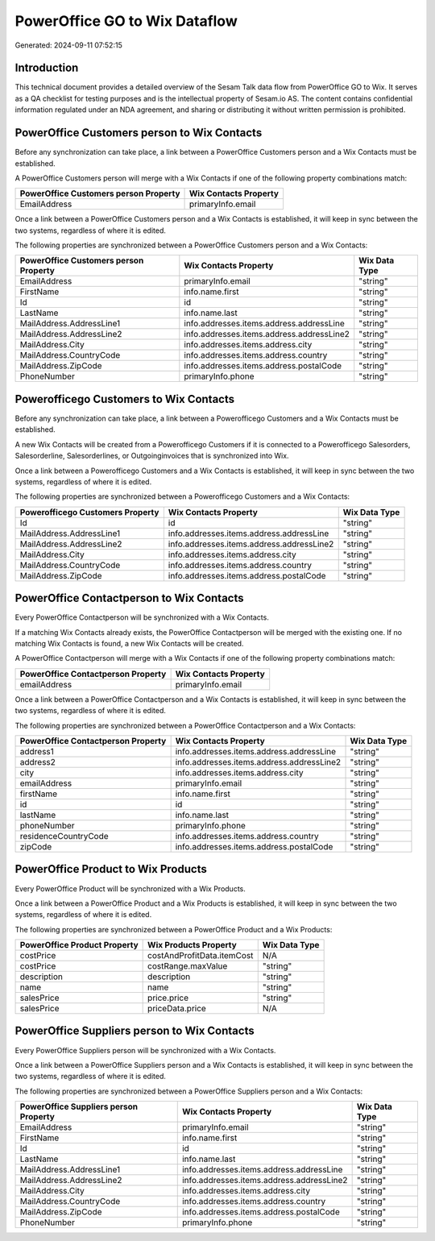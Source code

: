 ==============================
PowerOffice GO to Wix Dataflow
==============================

Generated: 2024-09-11 07:52:15

Introduction
------------

This technical document provides a detailed overview of the Sesam Talk data flow from PowerOffice GO to Wix. It serves as a QA checklist for testing purposes and is the intellectual property of Sesam.io AS. The content contains confidential information regulated under an NDA agreement, and sharing or distributing it without written permission is prohibited.

PowerOffice Customers person to Wix Contacts
--------------------------------------------
Before any synchronization can take place, a link between a PowerOffice Customers person and a Wix Contacts must be established.

A PowerOffice Customers person will merge with a Wix Contacts if one of the following property combinations match:

.. list-table::
   :header-rows: 1

   * - PowerOffice Customers person Property
     - Wix Contacts Property
   * - EmailAddress
     - primaryInfo.email

Once a link between a PowerOffice Customers person and a Wix Contacts is established, it will keep in sync between the two systems, regardless of where it is edited.

The following properties are synchronized between a PowerOffice Customers person and a Wix Contacts:

.. list-table::
   :header-rows: 1

   * - PowerOffice Customers person Property
     - Wix Contacts Property
     - Wix Data Type
   * - EmailAddress
     - primaryInfo.email
     - "string"
   * - FirstName
     - info.name.first
     - "string"
   * - Id
     - id
     - "string"
   * - LastName
     - info.name.last
     - "string"
   * - MailAddress.AddressLine1
     - info.addresses.items.address.addressLine
     - "string"
   * - MailAddress.AddressLine2
     - info.addresses.items.address.addressLine2
     - "string"
   * - MailAddress.City
     - info.addresses.items.address.city
     - "string"
   * - MailAddress.CountryCode
     - info.addresses.items.address.country
     - "string"
   * - MailAddress.ZipCode
     - info.addresses.items.address.postalCode
     - "string"
   * - PhoneNumber
     - primaryInfo.phone
     - "string"


Powerofficego Customers to Wix Contacts
---------------------------------------
Before any synchronization can take place, a link between a Powerofficego Customers and a Wix Contacts must be established.

A new Wix Contacts will be created from a Powerofficego Customers if it is connected to a Powerofficego Salesorders, Salesorderline, Salesorderlines, or Outgoinginvoices that is synchronized into Wix.

Once a link between a Powerofficego Customers and a Wix Contacts is established, it will keep in sync between the two systems, regardless of where it is edited.

The following properties are synchronized between a Powerofficego Customers and a Wix Contacts:

.. list-table::
   :header-rows: 1

   * - Powerofficego Customers Property
     - Wix Contacts Property
     - Wix Data Type
   * - Id
     - id
     - "string"
   * - MailAddress.AddressLine1
     - info.addresses.items.address.addressLine
     - "string"
   * - MailAddress.AddressLine2
     - info.addresses.items.address.addressLine2
     - "string"
   * - MailAddress.City
     - info.addresses.items.address.city
     - "string"
   * - MailAddress.CountryCode
     - info.addresses.items.address.country
     - "string"
   * - MailAddress.ZipCode
     - info.addresses.items.address.postalCode
     - "string"


PowerOffice Contactperson to Wix Contacts
-----------------------------------------
Every PowerOffice Contactperson will be synchronized with a Wix Contacts.

If a matching Wix Contacts already exists, the PowerOffice Contactperson will be merged with the existing one.
If no matching Wix Contacts is found, a new Wix Contacts will be created.

A PowerOffice Contactperson will merge with a Wix Contacts if one of the following property combinations match:

.. list-table::
   :header-rows: 1

   * - PowerOffice Contactperson Property
     - Wix Contacts Property
   * - emailAddress
     - primaryInfo.email

Once a link between a PowerOffice Contactperson and a Wix Contacts is established, it will keep in sync between the two systems, regardless of where it is edited.

The following properties are synchronized between a PowerOffice Contactperson and a Wix Contacts:

.. list-table::
   :header-rows: 1

   * - PowerOffice Contactperson Property
     - Wix Contacts Property
     - Wix Data Type
   * - address1
     - info.addresses.items.address.addressLine
     - "string"
   * - address2
     - info.addresses.items.address.addressLine2
     - "string"
   * - city
     - info.addresses.items.address.city
     - "string"
   * - emailAddress
     - primaryInfo.email
     - "string"
   * - firstName
     - info.name.first
     - "string"
   * - id
     - id
     - "string"
   * - lastName
     - info.name.last
     - "string"
   * - phoneNumber
     - primaryInfo.phone
     - "string"
   * - residenceCountryCode
     - info.addresses.items.address.country
     - "string"
   * - zipCode
     - info.addresses.items.address.postalCode
     - "string"


PowerOffice Product to Wix Products
-----------------------------------
Every PowerOffice Product will be synchronized with a Wix Products.

Once a link between a PowerOffice Product and a Wix Products is established, it will keep in sync between the two systems, regardless of where it is edited.

The following properties are synchronized between a PowerOffice Product and a Wix Products:

.. list-table::
   :header-rows: 1

   * - PowerOffice Product Property
     - Wix Products Property
     - Wix Data Type
   * - costPrice
     - costAndProfitData.itemCost
     - N/A
   * - costPrice
     - costRange.maxValue
     - "string"
   * - description
     - description
     - "string"
   * - name
     - name
     - "string"
   * - salesPrice
     - price.price
     - "string"
   * - salesPrice
     - priceData.price
     - N/A


PowerOffice Suppliers person to Wix Contacts
--------------------------------------------
Every PowerOffice Suppliers person will be synchronized with a Wix Contacts.

Once a link between a PowerOffice Suppliers person and a Wix Contacts is established, it will keep in sync between the two systems, regardless of where it is edited.

The following properties are synchronized between a PowerOffice Suppliers person and a Wix Contacts:

.. list-table::
   :header-rows: 1

   * - PowerOffice Suppliers person Property
     - Wix Contacts Property
     - Wix Data Type
   * - EmailAddress
     - primaryInfo.email
     - "string"
   * - FirstName
     - info.name.first
     - "string"
   * - Id
     - id
     - "string"
   * - LastName
     - info.name.last
     - "string"
   * - MailAddress.AddressLine1
     - info.addresses.items.address.addressLine
     - "string"
   * - MailAddress.AddressLine2
     - info.addresses.items.address.addressLine2
     - "string"
   * - MailAddress.City
     - info.addresses.items.address.city
     - "string"
   * - MailAddress.CountryCode
     - info.addresses.items.address.country
     - "string"
   * - MailAddress.ZipCode
     - info.addresses.items.address.postalCode
     - "string"
   * - PhoneNumber
     - primaryInfo.phone
     - "string"


